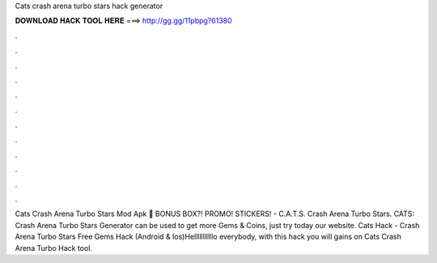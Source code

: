 Cats crash arena turbo stars hack generator

𝐃𝐎𝐖𝐍𝐋𝐎𝐀𝐃 𝐇𝐀𝐂𝐊 𝐓𝐎𝐎𝐋 𝐇𝐄𝐑𝐄 ===> http://gg.gg/11pbpg?61380

.

.

.

.

.

.

.

.

.

.

.

.

Cats Crash Arena Turbo Stars Mod Apk 🎂 BONUS BOX?! PROMO! STICKERS! - C.A.T.S. Crash Arena Turbo Stars. CATS: Crash Arena Turbo Stars Generator can be used to get more Gems & Coins, just try today our website. Cats Hack - Crash Arena Turbo Stars Free Gems Hack (Android & Ios)Helllllllllllo everybody, with this hack you will gains on Cats Crash Arena Turbo Hack tool.
